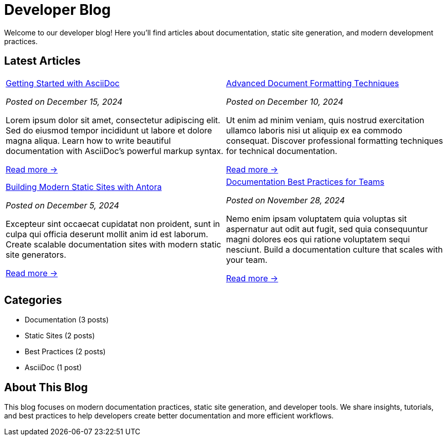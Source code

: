 = Developer Blog
:navtitle: Home
:page-role: home

Welcome to our developer blog! Here you'll find articles about documentation, static site generation, and modern development practices.

== Latest Articles

[frame="none", grid="none", cols="1a,1a"]
|===
|
xref:getting-started-asciidoc.adoc[Getting Started with AsciiDoc]
****
_Posted on December 15, 2024_

Lorem ipsum dolor sit amet, consectetur adipiscing elit. Sed do eiusmod tempor incididunt ut labore et dolore magna aliqua. Learn how to write beautiful documentation with AsciiDoc's powerful markup syntax.

xref:getting-started-asciidoc.adoc[Read more →]
****
|
xref:advanced-formatting.adoc[Advanced Document Formatting Techniques]
****
_Posted on December 10, 2024_

Ut enim ad minim veniam, quis nostrud exercitation ullamco laboris nisi ut aliquip ex ea commodo consequat. Discover professional formatting techniques for technical documentation.

xref:advanced-formatting.adoc[Read more →]
****
|
xref:static-sites.adoc[Building Modern Static Sites with Antora]
****
_Posted on December 5, 2024_

Excepteur sint occaecat cupidatat non proident, sunt in culpa qui officia deserunt mollit anim id est laborum. Create scalable documentation sites with modern static site generators.

xref:static-sites.adoc[Read more →]
****
|
xref:documentation-best-practices.adoc[Documentation Best Practices for Teams]
****
_Posted on November 28, 2024_

Nemo enim ipsam voluptatem quia voluptas sit aspernatur aut odit aut fugit, sed quia consequuntur magni dolores eos qui ratione voluptatem sequi nesciunt. Build a documentation culture that scales with your team.

xref:documentation-best-practices.adoc[Read more →]
****
|===

== Categories

[.categories]
--
* Documentation (3 posts)
* Static Sites (2 posts)  
* Best Practices (2 posts)
* AsciiDoc (1 post)
--

== About This Blog

This blog focuses on modern documentation practices, static site generation, and developer tools. We share insights, tutorials, and best practices to help developers create better documentation and more efficient workflows.